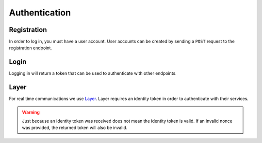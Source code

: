.. _api-authentication:

==============
Authentication
==============


------------
Registration
------------

In order to log in, you must have a user account. User accounts can be created by sending a ``POST`` request to the registration endpoint.

.. http:post:: /auth/register/

    Register a new user.

    :<json string email: The email address to register the user under.
    :<json string password: The password to give the new user.
    :<json string first_name: The user's first name.
    :<json string last_name: The user's last name.

    :>json int id: The new user's ID.
    :>json string email: The new user's email address.
    :>json string first_name: The new user's first name.
    :>json string last_name: The new user's last name.

    :statuscode 201: A new user was sucessfully created.
    :statuscode 400: Bad request; check response for details.
    :statuscode 403: Authentication credentials were provided. This endpoint requires the user to be unauthenticated.


-----
Login
-----

Logging in will return a token that can be used to authenticate with other
endpoints.

.. http:post:: /auth/login/

    Log in an existing user.

    :<json string username: The user's email address.
    :<json string password: The user's password.

    :>json string token: A token the user can use to authenticate with the API.

    :statuscode 200: User sucessfully authenticated.
    :statuscode 400: The provided credentials were invalid.


-----
Layer
-----

For real time communications we use Layer_. Layer requires an identity token in order to authenticate with their services.

.. http:post:: /auth/layer/

    Obtain an identity token for Layer.

    :<json string nonce: A `nonce <layer-nonce_>`_ from Layer.

    :>json string identity_token: An `identity token <layer-identity-token_>`_ for Layer.

    :statuscode 201: Identity token successfully created.
    :statuscode 400: Invalid request. Check the response data for details.

.. warning::

    Just because an identity token was received does not mean the identity token is valid. If an invalid nonce was provided, the returned token will also be invalid.


.. _Layer: https://layer.com/
.. _layer-identity-token: https://docs.layer.com/reference/client_api/authentication.out#identity-token
.. _layer-nonce: https://docs.layer.com/reference/client_api/authentication.out
